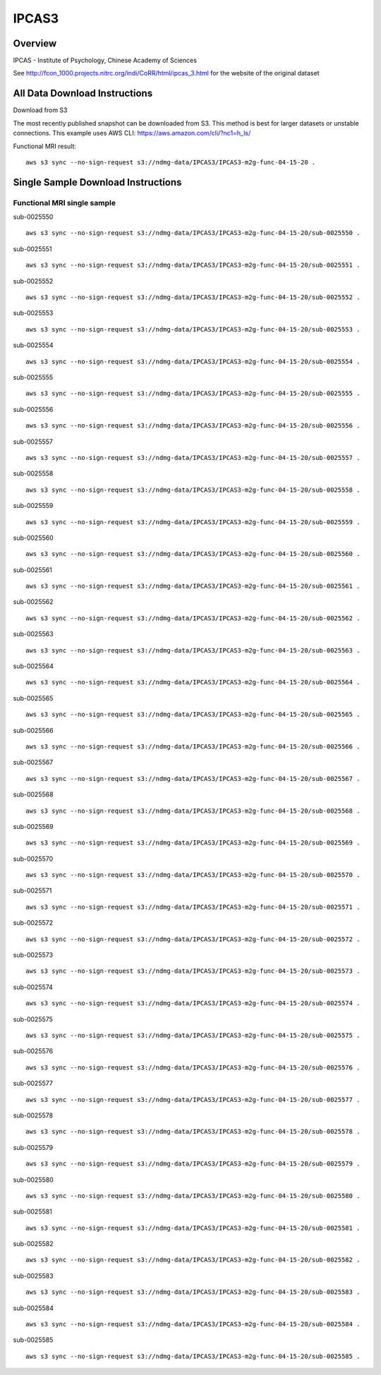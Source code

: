 .. m2g_data documentation master file, created by
   sphinx-quickstart on Tue Mar 10 15:24:51 2020.
   You can adapt this file completely to your liking, but it should at least
   contain the root `toctree` directive.

******************
IPCAS3
******************


Overview
-----------

IPCAS - Institute of Psychology, Chinese Academy of Sciences


See http://fcon_1000.projects.nitrc.org/indi/CoRR/html/ipcas_3.html for the website of the original dataset



All Data Download Instructions
-------------------------------------

Download from S3

The most recently published snapshot can be downloaded from S3. This method is best for larger datasets or unstable connections. This example uses AWS CLI: https://aws.amazon.com/cli/?nc1=h_ls/


Functional MRI result::

    aws s3 sync --no-sign-request s3://ndmg-data/IPCAS3/IPCAS3-m2g-func-04-15-20 .






Single Sample Download Instructions
----------------------------------------


**Functional MRI single sample**
~~~~~~~~~~~~~~~~~~~~~~~~~~~~~~~~~~~~~~~~

sub-0025550   ::	

	aws s3 sync --no-sign-request s3://ndmg-data/IPCAS3/IPCAS3-m2g-func-04-15-20/sub-0025550 .
	
sub-0025551   ::	

	aws s3 sync --no-sign-request s3://ndmg-data/IPCAS3/IPCAS3-m2g-func-04-15-20/sub-0025551 .
	
sub-0025552   ::	

	aws s3 sync --no-sign-request s3://ndmg-data/IPCAS3/IPCAS3-m2g-func-04-15-20/sub-0025552 .
	
sub-0025553   ::	

	aws s3 sync --no-sign-request s3://ndmg-data/IPCAS3/IPCAS3-m2g-func-04-15-20/sub-0025553 .
	
sub-0025554   ::	

	aws s3 sync --no-sign-request s3://ndmg-data/IPCAS3/IPCAS3-m2g-func-04-15-20/sub-0025554 .
	
sub-0025555   ::	

	aws s3 sync --no-sign-request s3://ndmg-data/IPCAS3/IPCAS3-m2g-func-04-15-20/sub-0025555 .
	
sub-0025556   ::	

	aws s3 sync --no-sign-request s3://ndmg-data/IPCAS3/IPCAS3-m2g-func-04-15-20/sub-0025556 .
	
sub-0025557   ::	

	aws s3 sync --no-sign-request s3://ndmg-data/IPCAS3/IPCAS3-m2g-func-04-15-20/sub-0025557 .
	
sub-0025558   ::	

	aws s3 sync --no-sign-request s3://ndmg-data/IPCAS3/IPCAS3-m2g-func-04-15-20/sub-0025558 .
	
sub-0025559   ::	

	aws s3 sync --no-sign-request s3://ndmg-data/IPCAS3/IPCAS3-m2g-func-04-15-20/sub-0025559 .
	
sub-0025560   ::	

	aws s3 sync --no-sign-request s3://ndmg-data/IPCAS3/IPCAS3-m2g-func-04-15-20/sub-0025560 .
	
sub-0025561   ::	

	aws s3 sync --no-sign-request s3://ndmg-data/IPCAS3/IPCAS3-m2g-func-04-15-20/sub-0025561 .
	
sub-0025562   ::	

	aws s3 sync --no-sign-request s3://ndmg-data/IPCAS3/IPCAS3-m2g-func-04-15-20/sub-0025562 .
	
sub-0025563   ::	

	aws s3 sync --no-sign-request s3://ndmg-data/IPCAS3/IPCAS3-m2g-func-04-15-20/sub-0025563 .
	
sub-0025564   ::	

	aws s3 sync --no-sign-request s3://ndmg-data/IPCAS3/IPCAS3-m2g-func-04-15-20/sub-0025564 .
	
sub-0025565   ::	

	aws s3 sync --no-sign-request s3://ndmg-data/IPCAS3/IPCAS3-m2g-func-04-15-20/sub-0025565 .
	
sub-0025566   ::	

	aws s3 sync --no-sign-request s3://ndmg-data/IPCAS3/IPCAS3-m2g-func-04-15-20/sub-0025566 .
	
sub-0025567   ::	

	aws s3 sync --no-sign-request s3://ndmg-data/IPCAS3/IPCAS3-m2g-func-04-15-20/sub-0025567 .
	
sub-0025568   ::	

	aws s3 sync --no-sign-request s3://ndmg-data/IPCAS3/IPCAS3-m2g-func-04-15-20/sub-0025568 .
	
sub-0025569   ::	

	aws s3 sync --no-sign-request s3://ndmg-data/IPCAS3/IPCAS3-m2g-func-04-15-20/sub-0025569 .
	
sub-0025570   ::	

	aws s3 sync --no-sign-request s3://ndmg-data/IPCAS3/IPCAS3-m2g-func-04-15-20/sub-0025570 .
	
sub-0025571   ::	

	aws s3 sync --no-sign-request s3://ndmg-data/IPCAS3/IPCAS3-m2g-func-04-15-20/sub-0025571 .
	
sub-0025572   ::	

	aws s3 sync --no-sign-request s3://ndmg-data/IPCAS3/IPCAS3-m2g-func-04-15-20/sub-0025572 .
	
sub-0025573   ::	

	aws s3 sync --no-sign-request s3://ndmg-data/IPCAS3/IPCAS3-m2g-func-04-15-20/sub-0025573 .
	
sub-0025574   ::	

	aws s3 sync --no-sign-request s3://ndmg-data/IPCAS3/IPCAS3-m2g-func-04-15-20/sub-0025574 .
	
sub-0025575   ::	

	aws s3 sync --no-sign-request s3://ndmg-data/IPCAS3/IPCAS3-m2g-func-04-15-20/sub-0025575 .
	
sub-0025576   ::	

	aws s3 sync --no-sign-request s3://ndmg-data/IPCAS3/IPCAS3-m2g-func-04-15-20/sub-0025576 .
	
sub-0025577   ::	

	aws s3 sync --no-sign-request s3://ndmg-data/IPCAS3/IPCAS3-m2g-func-04-15-20/sub-0025577 .
	
sub-0025578   ::	

	aws s3 sync --no-sign-request s3://ndmg-data/IPCAS3/IPCAS3-m2g-func-04-15-20/sub-0025578 .
	
sub-0025579   ::	

	aws s3 sync --no-sign-request s3://ndmg-data/IPCAS3/IPCAS3-m2g-func-04-15-20/sub-0025579 .
	
sub-0025580   ::	

	aws s3 sync --no-sign-request s3://ndmg-data/IPCAS3/IPCAS3-m2g-func-04-15-20/sub-0025580 .
	
sub-0025581   ::	

	aws s3 sync --no-sign-request s3://ndmg-data/IPCAS3/IPCAS3-m2g-func-04-15-20/sub-0025581 .
	
sub-0025582   ::	

	aws s3 sync --no-sign-request s3://ndmg-data/IPCAS3/IPCAS3-m2g-func-04-15-20/sub-0025582 .
	
sub-0025583   ::	

	aws s3 sync --no-sign-request s3://ndmg-data/IPCAS3/IPCAS3-m2g-func-04-15-20/sub-0025583 .
	
sub-0025584   ::	

	aws s3 sync --no-sign-request s3://ndmg-data/IPCAS3/IPCAS3-m2g-func-04-15-20/sub-0025584 .
	
sub-0025585   ::	

	aws s3 sync --no-sign-request s3://ndmg-data/IPCAS3/IPCAS3-m2g-func-04-15-20/sub-0025585 .

